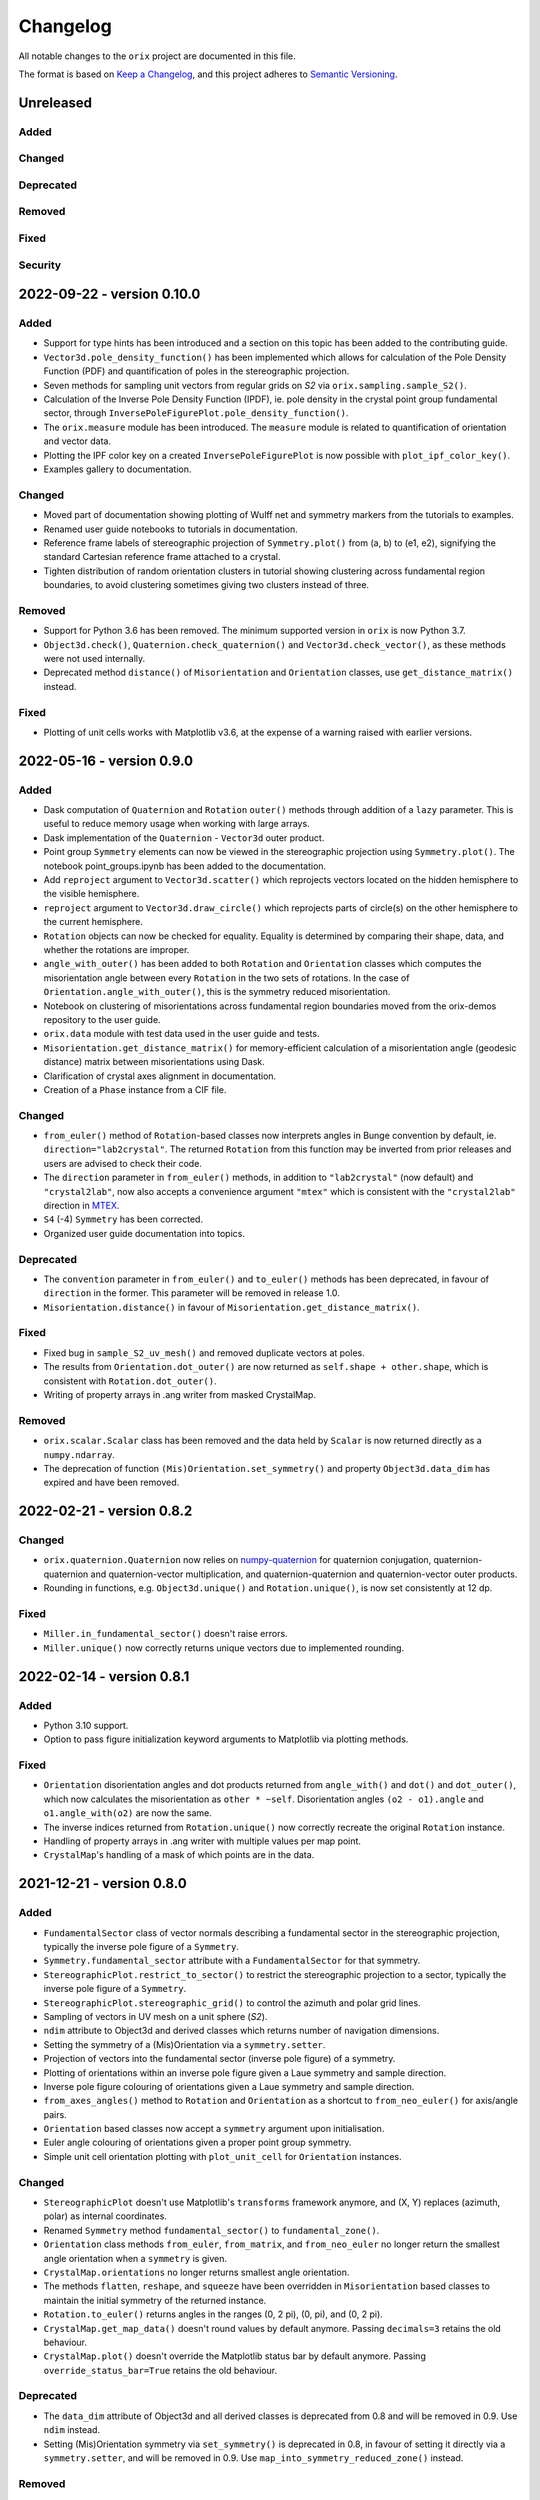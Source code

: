 =========
Changelog
=========

All notable changes to the ``orix`` project are documented in this file.

The format is based on `Keep a Changelog <https://keepachangelog.com/en/1.0.0/>`_, and
this project adheres to `Semantic Versioning <https://semver.org/spec/v2.0.0.html>`_.

Unreleased
==========

Added
-----

Changed
-------

Deprecated
----------

Removed
-------

Fixed
-----

Security
--------

2022-09-22 - version 0.10.0
===========================

Added
-----
- Support for type hints has been introduced and a section on this topic has been added
  to the contributing guide.
- ``Vector3d.pole_density_function()`` has been implemented which allows for calculation
  of the Pole Density Function (PDF) and quantification of poles in the stereographic
  projection.
- Seven methods for sampling unit vectors from regular grids on *S2* via
  ``orix.sampling.sample_S2()``.
- Calculation of the Inverse Pole Density Function (IPDF), ie. pole density in the
  crystal point group fundamental sector, through 
  ``InversePoleFigurePlot.pole_density_function()``.
- The ``orix.measure`` module has been introduced. The ``measure`` module is related to
  quantification of orientation and vector data.
- Plotting the IPF color key on a created ``InversePoleFigurePlot`` is now possible with
  ``plot_ipf_color_key()``.
- Examples gallery to documentation.

Changed
-------
- Moved part of documentation showing plotting of Wulff net and symmetry markers from
  the tutorials to examples.
- Renamed user guide notebooks to tutorials in documentation.
- Reference frame labels of stereographic projection of ``Symmetry.plot()`` from (a, b)
  to (e1, e2), signifying the standard Cartesian reference frame attached to a crystal.
- Tighten distribution of random orientation clusters in tutorial showing clustering
  across fundamental region boundaries, to avoid clustering sometimes giving two
  clusters instead of three.

Removed
-------
- Support for Python 3.6 has been removed. The minimum supported version in ``orix`` is
  now Python 3.7.
- ``Object3d.check()``, ``Quaternion.check_quaternion()`` and
  ``Vector3d.check_vector()``, as these methods were not used internally.
- Deprecated method ``distance()`` of ``Misorientation`` and ``Orientation`` classes,
  use ``get_distance_matrix()`` instead.

Fixed
-----
- Plotting of unit cells works with Matplotlib v3.6, at the expense of a warning raised
  with earlier versions.

2022-05-16 - version 0.9.0
==========================

Added
-----
- Dask computation of ``Quaternion`` and ``Rotation`` ``outer()`` methods through
  addition of a ``lazy`` parameter. This is useful to reduce memory usage when working
  with large arrays.
- Dask implementation of the ``Quaternion`` - ``Vector3d`` outer product.
- Point group ``Symmetry`` elements can now be viewed in the stereographic projection
  using ``Symmetry.plot()``. The notebook point_groups.ipynb has been added to the
  documentation.
- Add ``reproject`` argument to ``Vector3d.scatter()`` which reprojects vectors located
  on the hidden hemisphere to the visible hemisphere.
- ``reproject`` argument to ``Vector3d.draw_circle()`` which reprojects parts of
  circle(s) on the other hemisphere to the current hemisphere.
- ``Rotation`` objects can now be checked for equality. Equality is determined by
  comparing their shape, data, and whether the rotations are improper.
- ``angle_with_outer()`` has been added to both  ``Rotation`` and ``Orientation``
  classes which computes the misorientation angle between every ``Rotation`` in the two
  sets of rotations. In the case of ``Orientation.angle_with_outer()``, this is the
  symmetry reduced misorientation.
- Notebook on clustering of misorientations across fundamental region boundaries moved
  from the orix-demos repository to the user guide.
- ``orix.data`` module with test data used in the user guide and tests.
- ``Misorientation.get_distance_matrix()`` for memory-efficient calculation of a
  misorientation angle (geodesic distance) matrix between misorientations using Dask.
- Clarification of crystal axes alignment in documentation.
- Creation of a ``Phase`` instance from a CIF file.

Changed
-------
- ``from_euler()`` method of ``Rotation``-based classes now interprets angles in Bunge
  convention by default, ie. ``direction="lab2crystal"``. The returned ``Rotation`` from
  this function may be inverted from prior releases and users are advised to check their
  code.
- The ``direction`` parameter in ``from_euler()`` methods, in addition to
  ``"lab2crystal"`` (now default) and ``"crystal2lab"``, now also accepts a convenience
  argument ``"mtex"`` which is consistent with the ``"crystal2lab"`` direction in
  `MTEX <https://mtex-toolbox.github.io/MTEXvsBungeConvention.html>`_.
- ``S4`` (-4) ``Symmetry`` has been corrected.
- Organized user guide documentation into topics.

Deprecated
----------
- The ``convention`` parameter in ``from_euler()`` and ``to_euler()`` methods has been
  deprecated, in favour of ``direction`` in the former. This parameter will be removed
  in release 1.0.
- ``Misorientation.distance()`` in favour of ``Misorientation.get_distance_matrix()``.

Fixed
-----
- Fixed bug in ``sample_S2_uv_mesh()`` and removed duplicate vectors at poles.
- The results from ``Orientation.dot_outer()`` are now returned as
  ``self.shape + other.shape``, which is consistent with ``Rotation.dot_outer()``.
- Writing of property arrays in .ang writer from masked CrystalMap.

Removed
-------
- ``orix.scalar.Scalar`` class has been removed and the data held by ``Scalar`` is now
  returned directly as a ``numpy.ndarray``.
- The deprecation of function ``(Mis)Orientation.set_symmetry()`` and property
  ``Object3d.data_dim`` has expired and have been removed.

2022-02-21 - version 0.8.2
==========================

Changed
-------
- ``orix.quaternion.Quaternion`` now relies on `numpy-quaternion
  <https://quaternion.readthedocs.io/en/latest/>`_ for quaternion conjugation,
  quaternion-quaternion and quaternion-vector multiplication, and quaternion-quaternion
  and quaternion-vector outer products.
- Rounding in functions, e.g. ``Object3d.unique()`` and ``Rotation.unique()``, is now
  set consistently at 12 dp.

Fixed
-----
- ``Miller.in_fundamental_sector()`` doesn't raise errors.
- ``Miller.unique()`` now correctly returns unique vectors due to implemented rounding.

2022-02-14 - version 0.8.1
==========================

Added
-----
- Python 3.10 support.
- Option to pass figure initialization keyword arguments to Matplotlib via plotting
  methods.

Fixed
-----
- ``Orientation`` disorientation angles and dot products returned from ``angle_with()``
  and ``dot()`` and ``dot_outer()``, which now calculates the misorientation as
  ``other * ~self``. Disorientation angles ``(o2 - o1).angle`` and ``o1.angle_with(o2)``
  are now the same.
- The inverse indices returned from ``Rotation.unique()`` now correctly recreate the
  original ``Rotation`` instance.
- Handling of property arrays in .ang writer with multiple values per map point.
- ``CrystalMap``'s handling of a mask of which points are in the data.

2021-12-21 - version 0.8.0
==========================

Added
-----
- ``FundamentalSector`` class of vector normals describing a fundamental sector in the
  stereographic projection, typically the inverse pole figure of a ``Symmetry``.
- ``Symmetry.fundamental_sector`` attribute with a ``FundamentalSector`` for that
  symmetry.
- ``StereographicPlot.restrict_to_sector()`` to restrict the stereographic projection to
  a sector, typically the inverse pole figure of a ``Symmetry``.
- ``StereographicPlot.stereographic_grid()`` to control the azimuth and polar grid
  lines.
- Sampling of vectors in UV mesh on a unit sphere (*S2*).
- ``ndim`` attribute to Object3d and derived classes which returns number of navigation
  dimensions.
- Setting the symmetry of a (Mis)Orientation via a ``symmetry.setter``.
- Projection of vectors into the fundamental sector (inverse pole figure) of a symmetry.
- Plotting of orientations within an inverse pole figure given a Laue symmetry and
  sample direction.
- Inverse pole figure colouring of orientations given a Laue symmetry and sample
  direction.
- ``from_axes_angles()`` method to ``Rotation`` and ``Orientation`` as a shortcut to
  ``from_neo_euler()`` for axis/angle pairs.
- ``Orientation`` based classes now accept a ``symmetry`` argument upon initialisation.
- Euler angle colouring of orientations given a proper point group symmetry.
- Simple unit cell orientation plotting with ``plot_unit_cell`` for ``Orientation``
  instances.

Changed
-------
- ``StereographicPlot`` doesn't use Matplotlib's ``transforms`` framework anymore, and
  (X, Y) replaces (azimuth, polar) as internal coordinates.
- Renamed ``Symmetry`` method ``fundamental_sector()`` to ``fundamental_zone()``.
- ``Orientation`` class methods ``from_euler``, ``from_matrix``, and ``from_neo_euler``
  no longer  return the smallest angle orientation when a ``symmetry`` is given.
- ``CrystalMap.orientations`` no longer returns smallest angle orientation.
- The methods ``flatten``, ``reshape``, and ``squeeze`` have been overridden in
  ``Misorientation`` based classes to maintain the initial symmetry of the returned
  instance.
- ``Rotation.to_euler()`` returns angles in the ranges (0, 2 pi), (0, pi), and
  (0, 2 pi).
- ``CrystalMap.get_map_data()`` doesn't round values by default anymore. Passing
  ``decimals=3`` retains the old behaviour.
- ``CrystalMap.plot()`` doesn't override the Matplotlib status bar by default anymore.
  Passing ``override_status_bar=True`` retains the old behaviour.

Deprecated
----------
- The ``data_dim`` attribute of Object3d and all derived classes is deprecated from 0.8
  and will be removed in 0.9. Use ``ndim`` instead.
- Setting (Mis)Orientation symmetry via ``set_symmetry()`` is deprecated in 0.8, in
  favour of setting it directly via a ``symmetry.setter``, and will be removed in 0.9.
  Use ``map_into_symmetry_reduced_zone()`` instead.
 
Removed
-------
- ``StereographicPlot`` methods ``azimuth_grid()`` and ``polar_grid()``.
  Use ``stereographic_grid()`` instead.
- ``from_euler()`` no longer accepts ``"Krakow_Hielscher"`` as a convention, use
  ``"MTEX"`` instead.

Fixed
-----
- ``CrystalMap.get_map_data()`` can return an array of shape (3,) if there are that many
  points in the map.
- Reading of point groups with "-" sign, like -43m, from EMsoft h5ebsd files.

2021-09-07 - version 0.7.0
==========================

Added
-----
- Memory-efficient calculation of a misorientation angle (geodesic distance) matrix
  between orientations using Dask.
- Symmetry reduced calculations of dot products between orientations.
- Two notebooks on clustering of orientations (not misorientations) across fundamental
  region boundaries are added to the user guide from the orix-demos repository.
- Convenience method ``Misorientation.scatter()`` (and subclasses) to plot orientations
  in either axis-angle or Rodrigues fundamental zone.
- Method ``Object3d.get_random_sample()``, inherited by all 3D objects, returning a new
  flattened instance with elements drawn randomly from the original instance.
- Add ``transpose()`` method to all 3D classes to transpose navigation dimensions.
- Reading of a ``CrystalMap`` from orientation data in Bruker's HDF5 file format.
- Uniform sampling of orientation space using cubochoric sampling.

Changed
-------
- ``to_euler()`` changed internally, "Krakow_Hielscher" deprecated, use "MTEX" instead.
- Default orientation space sampling method from "haar_euler" to "cubochoric".

2021-05-23 - version 0.6.0
==========================

Added
-----
- Python 3.9 support.
- User guide with Jupyter notebooks as part of the Read the Docs documentation.
- ``CrystalMap.plot()`` method for easy plotting of phases, properties etc.
- .ang file writer for CrystalMap objects (via ``orix.io.save()``).
- ``Miller`` class, inheriting functionality from the ``Vector3d`` class, to handle
  operations with direct lattice vectors (uvw/UVTW) and reciprocal lattice vectors
  (hkl/hkil).
- ``Vector3d.scatter()`` and ``Vector3d.draw_circle()`` methods to show unit vectors and
  great/small circles in stereographic projection.
- Stereographic plot using Matplotlib's ``transforms`` framework for plotting vectors,
  great/small circles, and symmetry elements.
- ``projections`` module for projecting vectors to various coordinates, including
  stereographic coordinates.
- ``CrystalMap.empty()`` class method to create empty map of a given shape with identity
  rotations.
- Sampling of *SO(3)* now provided via two methods (up from the one in previous
  versions).
- Warning when trying to create rotations from large Euler angles.
- Passing symmetry when initializing an ``Orientation``.
- Overloaded division for ``Vector3d`` (left hand side) by numbers and suitably shaped
  array-like objects.

Changed
-------
- Names of spherical coordinates for the ``Vector3d`` class, ``phi`` to ``azimuth``,
  ``theta`` to ``polar``, and ``r`` to ``radial``. Similar changes to to/from_polar
  parameter names.
- ``CrystalMap.get_map_data()`` tries to respect input data type, other minor
  improvements.
- Continuous integration migrated from Travis CI to GitHub Actions.

Fixed
-----
- Symmetry is preserved when creating a misorientation from orientations or when
  inverting orientations.
- Reading of properties (scores etc.) from EMsoft h5ebsd files with certain map shapes.
- Reading of crystal symmetry from EMsoft h5ebsd dot product files in CrystalMap plugin.

2020-11-03 - version 0.5.1
==========================

Added
-----
- This project now keeps a Changelog.
- Testing for Python 3.8 on macOS.

Fixed
-----
- ``CrystalMap`` properties allow arrays with number of dimensions greater than 2.
- .ang file reader now recognises phase IDs defined in the header.
- EMsoft file reader reads unrefined Euler angles correctly.
